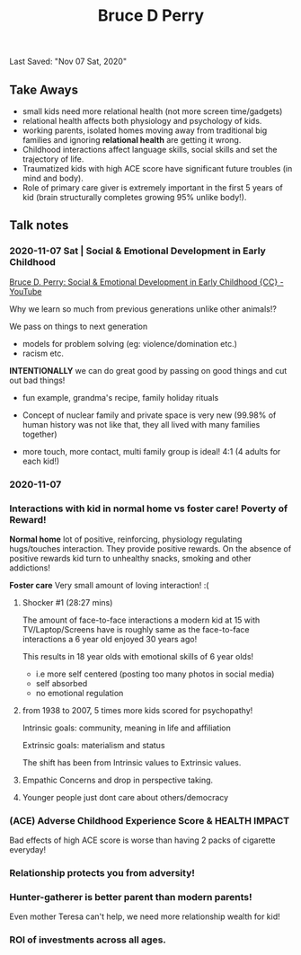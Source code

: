 #+TITLE:Bruce D Perry
Last Saved: "Nov 07 Sat, 2020"

** Take Aways

- small kids need more relational health (not more screen time/gadgets)
- relational health affects both physiology and psychology of kids.
- working parents, isolated homes moving away from traditional big families and ignoring *relational health* are getting it wrong.
- Childhood interactions affect language skills, social skills and set the trajectory of life.
- Traumatized kids with high ACE score have significant future troubles (in mind and body).
- Role of primary care giver is extremely important in the first 5 years of kid (brain structurally completes growing 95% unlike body!).

** Talk notes

*** 2020-11-07 Sat | Social & Emotional Development in Early Childhood

[[https://www.youtube.com/watch?v=vkJwFRAwDNE&list=WL&index=1&t=273s][Bruce D. Perry: Social & Emotional Development in Early Childhood {CC} - YouTube]]

Why we learn so much from previous generations unlike other animals!?
[[file:./.imgs/2020-11-07-220107.png]]

We pass on things to next generation
- models for problem solving (eg: violence/domination etc.)
- racism etc.

*INTENTIONALLY* we can do great good by passing on good things and cut out bad things!

- fun example, grandma's recipe, family holiday rituals

- Concept of nuclear family and private space is very new (99.98% of human history was not like that, they all lived with many families together)

- more touch, more contact, multi family group is ideal!
  4:1 (4 adults for each kid!)


[[file:./.imgs/2020-11-07-221109.png]]



[[file:./.imgs/2020-11-07-221227.png]]


[[file:./.imgs/2020-11-07-221356.png]]

*** 2020-11-07

[[file:./.imgs/2020-11-07-221735.png]]

*** Interactions with kid in normal home vs foster care! Poverty of Reward!

*Normal home* lot of positive, reinforcing, physiology regulating hugs/touches interaction. They provide positive rewards. On the absence of positive rewards kid turn to unhealthy snacks, smoking and other addictions!

[[file:./.imgs/2020-11-07-221847.png]]


*Foster care* Very small amount of loving interaction! :(

[[file:./.imgs/2020-11-07-222003.png]]

**** Shocker #1 (28:27 mins)

The amount of face-to-face interactions a modern kid at 15 with TV/Laptop/Screens have is roughly same as the face-to-face interactions a 6 year old enjoyed 30 years ago!

This results in 18 year olds with emotional skills of 6 year olds!
- i.e more self centered (posting too many photos in social media)
- self absorbed
- no emotional regulation

**** from 1938 to 2007, 5 times more kids scored for psychopathy!

Intrinsic goals: community, meaning in life and affiliation

Extrinsic goals: materialism and status

The shift has been from Intrinsic values to Extrinsic values.

[[file:./.imgs/2020-11-07-225307.png]]

**** Empathic Concerns and drop in perspective taking.

[[file:./.imgs/2020-11-07-225652.png]]


[[file:./.imgs/2020-11-07-230956.png]]

**** Younger people just dont care about others/democracy

[[file:./.imgs/2020-11-07-231119.png]]


[[file:./.imgs/2020-11-07-231322.png]]


[[file:./.imgs/2020-11-07-231735.png]]

*** (ACE) Adverse Childhood Experience Score & HEALTH IMPACT

[[file:./.imgs/2020-11-07-231907.png]]

Bad effects of high ACE score is worse than having 2 packs of cigarette everyday!

[[file:./.imgs/2020-11-07-232104.png]]


*** Relationship protects you from adversity!

[[file:./.imgs/2020-11-07-232324.png]]

*** Hunter-gatherer is better parent than modern parents!

Even mother Teresa can't help, we need more relationship wealth for kid!

[[file:./.imgs/2020-11-07-232510.png]]

*** ROI of investments across all ages.

[[file:./.imgs/2020-11-07-232720.png]]
